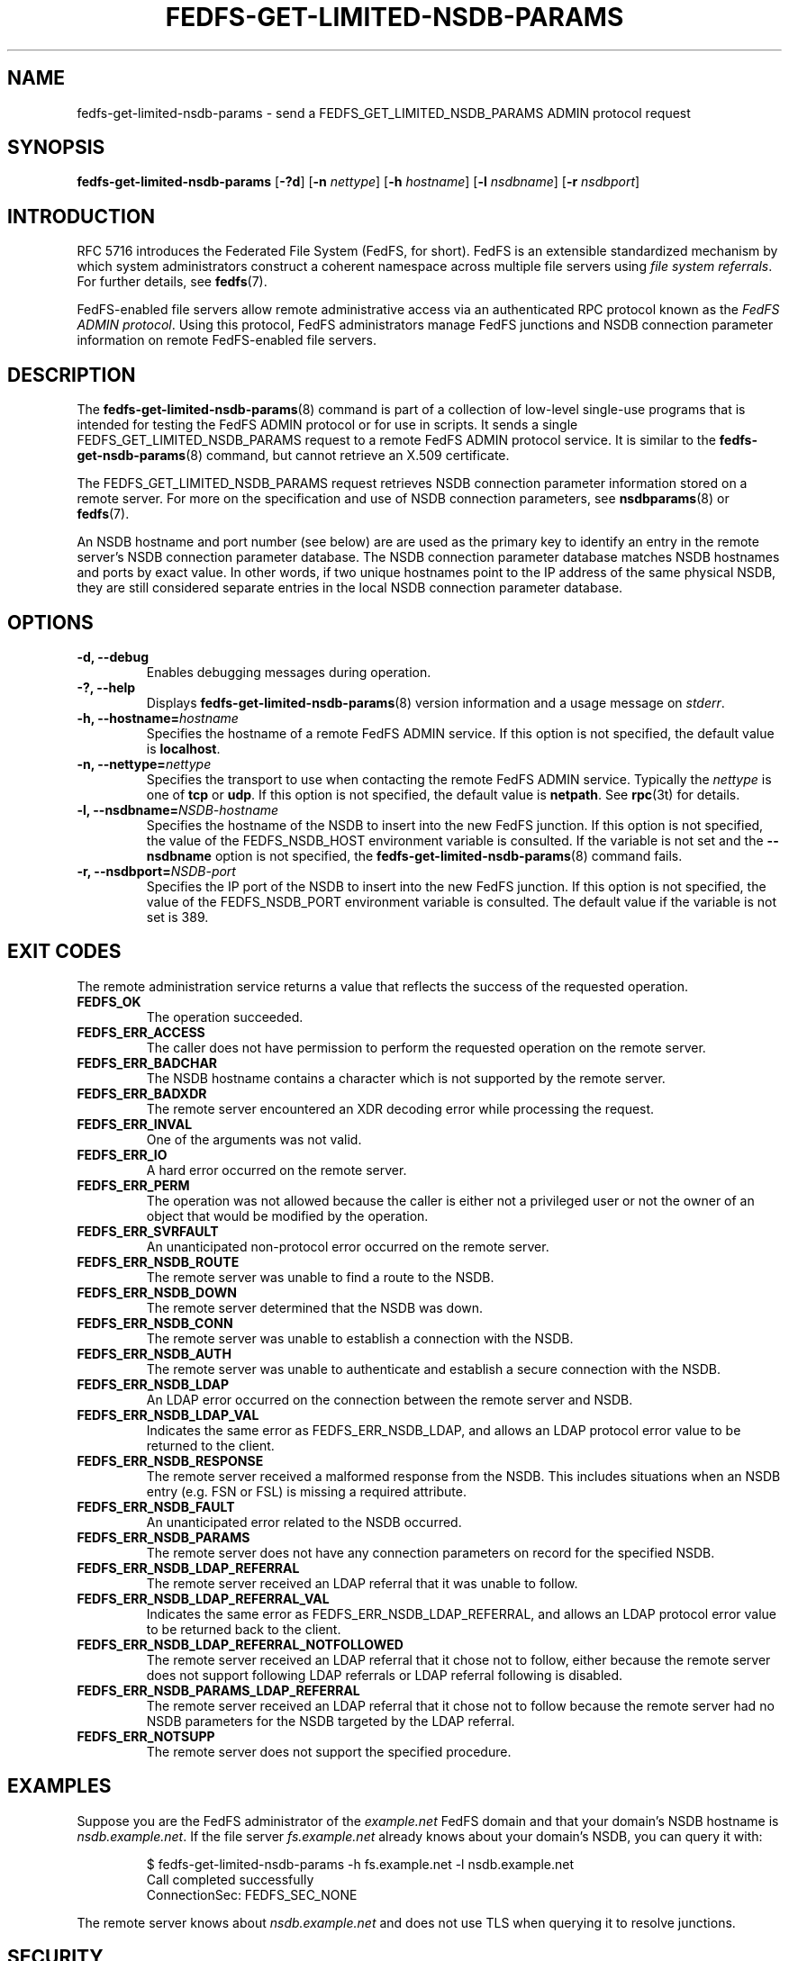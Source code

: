 .\"@(#)fedfs-get-limited-nsdb-params.8"
.\"
.\" @file doc/man/fedfs-get-limited-nsdb-params.8
.\" @brief man page for fedfs-get-limited-nsdb-params client command
.\"

.\"
.\" Copyright 2011 Oracle.  All rights reserved.
.\"
.\" This file is part of fedfs-utils.
.\"
.\" fedfs-utils is free software; you can redistribute it and/or modify
.\" it under the terms of the GNU General Public License version 2.0 as
.\" published by the Free Software Foundation.
.\"
.\" fedfs-utils is distributed in the hope that it will be useful, but
.\" WITHOUT ANY WARRANTY; without even the implied warranty of
.\" MERCHANTABILITY or FITNESS FOR A PARTICULAR PURPOSE.  See the
.\" GNU General Public License version 2.0 for more details.
.\"
.\" You should have received a copy of the GNU General Public License
.\" version 2.0 along with fedfs-utils.  If not, see:
.\"
.\"	http://www.gnu.org/licenses/old-licenses/gpl-2.0.txt
.\"
.TH FEDFS-GET-LIMITED-NSDB-PARAMS 8 "@publication-date@"
.SH NAME
fedfs-get-limited-nsdb-params \- send a FEDFS_GET_LIMITED_NSDB_PARAMS ADMIN protocol request
.SH SYNOPSIS
.B fedfs-get-limited-nsdb-params
.RB [ \-?d ]
.RB [ \-n
.IR nettype ]
.RB [ \-h
.IR hostname ]
.RB [ \-l
.IR nsdbname ]
.RB [ \-r
.IR nsdbport ]
.SH INTRODUCTION
RFC 5716 introduces the Federated File System (FedFS, for short).
FedFS is an extensible standardized mechanism
by which system administrators construct
a coherent namespace across multiple file servers using
.IR "file system referrals" .
For further details, see
.BR fedfs (7).
.P
FedFS-enabled file servers allow remote administrative access via an
authenticated RPC protocol known as the
.IR "FedFS ADMIN protocol" .
Using this protocol, FedFS administrators manage
FedFS junctions and NSDB connection parameter information
on remote FedFS-enabled file servers.
.SH DESCRIPTION
The
.BR fedfs-get-limited-nsdb-params (8)
command is part of a collection of low-level single-use programs
that is intended for testing the FedFS ADMIN protocol or for use in scripts.
It sends a single FEDFS_GET_LIMITED_NSDB_PARAMS request to a remote
FedFS ADMIN protocol service.
It is similar to the
.BR fedfs-get-nsdb-params (8)
command, but cannot retrieve an X.509 certificate.
.P
The FEDFS_GET_LIMITED_NSDB_PARAMS request retrieves NSDB connection
parameter information stored on a remote server.
For more on the specification and use of NSDB connection parameters, see
.BR nsdbparams "(8) or"
.BR fedfs (7).
.P
An NSDB hostname and port number (see below) are
are used as the primary key to identify an entry
in the remote server's NSDB connection parameter database.
The NSDB connection parameter database
matches NSDB hostnames and ports by exact value.
In other words,
if two unique hostnames point
to the IP address of the same physical NSDB,
they are still considered separate entries
in the local NSDB connection parameter database.
.SH OPTIONS
.IP "\fB\-d, \-\-debug"
Enables debugging messages during operation.
.IP "\fB\-?, \-\-help"
Displays
.BR fedfs-get-limited-nsdb-params (8)
version information and a usage message on
.IR stderr .
.IP "\fB\-h, \-\-hostname=\fIhostname\fP"
Specifies the hostname of a remote FedFS ADMIN service.
If this option is not specified, the default value is
.BR localhost .
.IP "\fB\-n, \-\-nettype=\fInettype\fP"
Specifies the transport to use when contacting the remote FedFS ADMIN service.
Typically the
.I nettype
is one of
.B tcp
or
.BR udp .
If this option is not specified, the default value is
.BR netpath .
See
.BR rpc (3t)
for details.
.IP "\fB\-l, \-\-nsdbname=\fINSDB-hostname\fP"
Specifies the hostname of the NSDB to insert into the new FedFS junction.
If this option is not specified,
the value of the FEDFS_NSDB_HOST environment variable is consulted.
If the variable is not set and the
.B \-\-nsdbname
option is not specified, the
.BR fedfs-get-limited-nsdb-params (8)
command fails.
.IP "\fB\-r, \-\-nsdbport=\fINSDB-port\fP"
Specifies the IP port of the NSDB to insert into the new FedFS junction.
If this option is not specified,
the value of the FEDFS_NSDB_PORT environment variable is consulted.
The default value if the variable is not set is 389.
.SH EXIT CODES
The remote administration service returns a value that reflects the
success of the requested operation.
.TP
.B FEDFS_OK
The operation succeeded.
.TP
.B FEDFS_ERR_ACCESS
The caller does not have permission to perform the requested operation
on the remote server.
.TP
.B FEDFS_ERR_BADCHAR
The NSDB hostname contains a character which is not
supported by the remote server.
.TP
.B FEDFS_ERR_BADXDR
The remote server encountered an XDR decoding error while
processing the request.
.TP
.B FEDFS_ERR_INVAL
One of the arguments was not valid.
.TP
.B FEDFS_ERR_IO
A hard error occurred on the remote server.
.TP
.B FEDFS_ERR_PERM
The operation was not allowed because the caller is
either not a privileged user or not the owner of an object that
would be modified by the operation.
.TP
.B FEDFS_ERR_SVRFAULT
An unanticipated non-protocol error occurred on the remote server.
.TP
.B FEDFS_ERR_NSDB_ROUTE
The remote server was unable to find a route to the NSDB.
.TP
.B FEDFS_ERR_NSDB_DOWN
The remote server determined that the NSDB was down.
.TP
.B FEDFS_ERR_NSDB_CONN
The remote server was unable to establish a connection with the NSDB.
.TP
.B FEDFS_ERR_NSDB_AUTH
The remote server was unable to authenticate
and establish a secure connection with the NSDB.
.TP
.B FEDFS_ERR_NSDB_LDAP
An LDAP error occurred on the connection between the remote server and NSDB.
.TP
.B FEDFS_ERR_NSDB_LDAP_VAL
Indicates the same error as FEDFS_ERR_NSDB_LDAP,
and allows an LDAP protocol error value to be returned to the client.
.TP
.B FEDFS_ERR_NSDB_RESPONSE
The remote server received a malformed response from the NSDB.
This includes situations when an NSDB entry (e.g. FSN or FSL)
is missing a required attribute.
.TP
.B FEDFS_ERR_NSDB_FAULT
An unanticipated error related to the NSDB occurred.
.TP
.B FEDFS_ERR_NSDB_PARAMS
The remote server does not have any connection
parameters on record for the specified NSDB.
.TP
.B FEDFS_ERR_NSDB_LDAP_REFERRAL
The remote server received an LDAP referral that it was unable to follow.
.TP
.B FEDFS_ERR_NSDB_LDAP_REFERRAL_VAL
Indicates the same error as FEDFS_ERR_NSDB_LDAP_REFERRAL,
and allows an LDAP protocol error value to be returned back to the client.
.TP
.B FEDFS_ERR_NSDB_LDAP_REFERRAL_NOTFOLLOWED
The remote server received an LDAP referral that it chose not to follow,
either because the remote server does not support following LDAP referrals
or LDAP referral following is disabled.
.TP
.B FEDFS_ERR_NSDB_PARAMS_LDAP_REFERRAL
The remote server received an LDAP referral that it chose not to follow
because the remote server had no NSDB parameters for the NSDB
targeted by the LDAP referral.
.TP
.B FEDFS_ERR_NOTSUPP
The remote server does not support the specified procedure.
.SH EXAMPLES
Suppose you are the FedFS administrator of the
.I example.net
FedFS domain and that your domain's NSDB hostname is
.IR nsdb.example.net .
If the file server
.IR fs.example.net
already knows about your domain's NSDB, you can query it with:
.RS
.sp
$ fedfs-get-limited-nsdb-params -h fs.example.net -l nsdb.example.net
.br
Call completed successfully
.br
ConnectionSec: FEDFS_SEC_NONE
.sp
.RE
The remote server knows about
.I nsdb.example.net
and does not use TLS when querying it to resolve junctions.
.SH SECURITY
RPCSEC GSSAPI authentication has not yet been implemented for this command.
.SH "SEE ALSO"
.BR fedfs (7),
.BR rpc.fedfsd (8),
.BR fedfs-get-nsdb-params (8),
.BR nsdbparams (8),
.BR rpc (3t)
.sp
RFC 5716 for FedFS requirements and overview
.SH COLOPHON
This page is part of the fedfs-utils package.
A description of the project and information about reporting bugs
can be found at
.IR http://oss.oracle.com/projects/fedfs-utils .
.SH "AUTHOR"
Chuck Lever <chuck.lever@oracle.com>
